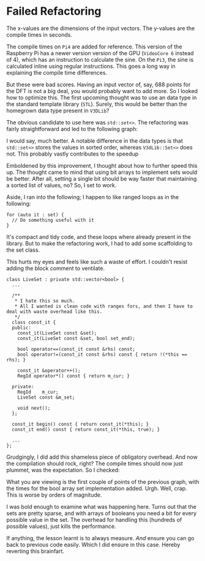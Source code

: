 * Failed Refactoring

[[./images/refactor-1.png]]

The x-values are the dimensions of the input vectors.
The y-values are the compile times in seconds.

The compile times on =Pi4= are added for reference. This version of the Raspberry Pi
has a newer version version of the GPU (=VideoCore 6= instead of 4), which has an instruction
to calculate the sine. On the =Pi3=, the sine is calculated inline using regular instructions.
This goes a long way in explaining the compile time differences.

But these were bad scores. Having an input vector of, say, 688 points for the DFT is not a big deal,
you would probably want to add more.
So I looked how to optimize this. The first upcoming thought was to use an data type in the standard
template library (=STL=). Surely, this would be better than the homegrown data type present in =V3DLib=?

The obvious candidate to use here was =std::set<>=. The refactoring was fairly straightforward and
led to the following graph:

[[./images/refactor-2.png]]

I would say, much better. A notable difference in the data types is that =std::set<>= stores the
values in sorted order, whereas =V3dLib::Set<>= does not. This probably vastly contributes to the speedup

Emboldened by this improvement, I thought about how to further speed this up.
The thought came to mind that using bit arrays to implement sets would be better.
After all, setting a single bit should be way faster that maintaining a sorted list of values, no?
So, I set to work.

Aside, I ran into the following; I happen to like ranged loops as in the following:

#+BEGIN_SRC c++
 for (auto it : set) {
   // Do something useful with it
 }   
#+END_SRC

It's compact and tidy code, and these loops where already present in the library.
But to make the refactoring work, I had to add some scaffolding to the set class.

This hurts my eyes and feels like such a waste of effort.
I couldn't resist adding the block comment to ventilate.

#+BEGIN_SRC c++
class LiveSet : private std::vector<bool> {
  ...
  
  /**
   * I hate this so much. 
   * All I wanted is clean code with ranges fors, and then I have to deal with waste overhead like this.
   */
  class const_it {
  public:
    const_it(LiveSet const &set);
    const_it(LiveSet const &set, bool set_end);
    
    bool operator==(const_it const &rhs) const;
    bool operator!=(const_it const &rhs) const { return !(*this == rhs); }
      
    const_it &operator++();
    RegId operator*() const { return m_cur; }
    
  private:
    RegId    m_cur;
    LiveSet const &m_set;

    void next();
  };

  const_it begin() const { return const_it(*this); }
  const_it end() const { return const_it(*this, true); }

  ...
};
#+END_SRC

Grudgingly, I did add this shameless piece of obligatory overhead.
And now the compilation should rock, right? The compile times should now just plummet, was the expectation.
So I checked:


[[./images/refactor-3.png]]

What you are viewing is the first couple of points of the previous graph, with the times for the
bool array set implementation added.
Urgh. Well, crap. This is worse by orders of magnitude.

I was bold enough to examine what was happening here. Turns out that the sets are pretty sparse,
and with arrays of booleans you need a bit for every possible value in the set. The overhead for 
handling this (hundreds of possible values), just kills the performance.

If anything, the lesson learnt is to always measure. /And/ ensure you can go back to previous code
easily. Which I did ensure in this case. Hereby reverting this brainfart.
